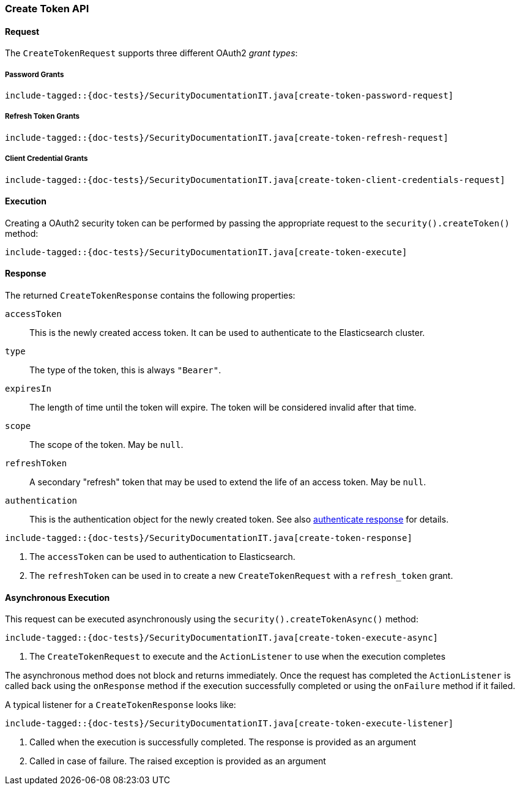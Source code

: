 [role="xpack"]
[[java-rest-high-security-create-token]]
=== Create Token API

[[java-rest-high-security-create-token-request]]
==== Request
The `CreateTokenRequest` supports three different OAuth2 _grant types_:

===== Password Grants

["source","java",subs="attributes,callouts,macros"]
--------------------------------------------------
include-tagged::{doc-tests}/SecurityDocumentationIT.java[create-token-password-request]
--------------------------------------------------

===== Refresh Token Grants
["source","java",subs="attributes,callouts,macros"]
--------------------------------------------------
include-tagged::{doc-tests}/SecurityDocumentationIT.java[create-token-refresh-request]
--------------------------------------------------

===== Client Credential Grants
["source","java",subs="attributes,callouts,macros"]
--------------------------------------------------
include-tagged::{doc-tests}/SecurityDocumentationIT.java[create-token-client-credentials-request]
--------------------------------------------------

[[java-rest-high-security-create-token-execution]]
==== Execution

Creating a OAuth2 security token can be performed by passing the appropriate request to the
 `security().createToken()` method:

["source","java",subs="attributes,callouts,macros"]
--------------------------------------------------
include-tagged::{doc-tests}/SecurityDocumentationIT.java[create-token-execute]
--------------------------------------------------

[[java-rest-high-security-create-token-response]]
==== Response

The returned `CreateTokenResponse` contains the following properties:

`accessToken`:: This is the newly created access token.
   It can be used to authenticate to the Elasticsearch cluster.
`type`:: The type of the token, this is always `"Bearer"`.
`expiresIn`:: The length of time until the token will expire.
   The token will be considered invalid after that time.
`scope`:: The scope of the token. May be `null`.
`refreshToken`:: A secondary "refresh" token that may be used to extend
 the life of an access token. May be `null`.
`authentication`:: This is the authentication object for the newly created token. See also
<<{upid}-authenticate-response, authenticate response>> for details.

["source","java",subs="attributes,callouts,macros"]
--------------------------------------------------
include-tagged::{doc-tests}/SecurityDocumentationIT.java[create-token-response]
--------------------------------------------------
<1> The `accessToken` can be used to authentication to Elasticsearch.
<2> The `refreshToken` can be used in to create a new `CreateTokenRequest` with a `refresh_token` grant.

[[java-rest-high-security-create-token-async]]
==== Asynchronous Execution

This request can be executed asynchronously using the `security().createTokenAsync()`
method:

["source","java",subs="attributes,callouts,macros"]
--------------------------------------------------
include-tagged::{doc-tests}/SecurityDocumentationIT.java[create-token-execute-async]
--------------------------------------------------
<1> The `CreateTokenRequest` to execute and the `ActionListener` to use when
the execution completes

The asynchronous method does not block and returns immediately. Once the request
has completed the `ActionListener` is called back using the `onResponse` method
if the execution successfully completed or using the `onFailure` method if
it failed.

A typical listener for a `CreateTokenResponse` looks like:

["source","java",subs="attributes,callouts,macros"]
--------------------------------------------------
include-tagged::{doc-tests}/SecurityDocumentationIT.java[create-token-execute-listener]
--------------------------------------------------
<1> Called when the execution is successfully completed. The response is
provided as an argument
<2> Called in case of failure. The raised exception is provided as an argument
